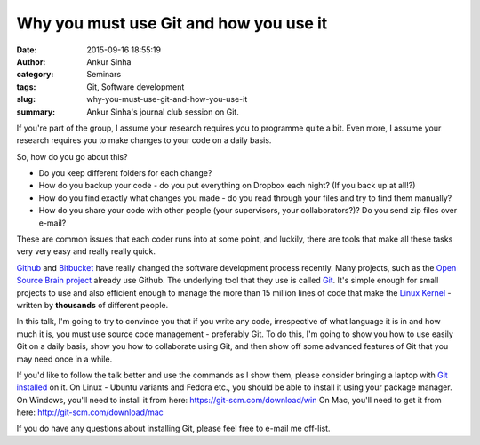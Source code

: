 Why you must use Git and how you use it
#######################################
:date: 2015-09-16 18:55:19
:author: Ankur Sinha
:category: Seminars
:tags: Git, Software development
:slug: why-you-must-use-git-and-how-you-use-it
:summary: Ankur Sinha's journal club session on Git.

If you're part of the group, I assume your research requires you to
programme quite a bit. Even more, I assume your research requires you
to make changes to your code on a daily basis.

So, how do you go about this?

- Do you keep different folders for each change? 

- How do you backup your code - do you put everything on Dropbox each night? (If you back up at all!?)

- How do you find exactly what changes you made - do you read through your files and try to find them manually?

- How do you share your code with other people (your supervisors, your collaborators?)? Do you send zip files over e-mail?

These are common issues that each coder runs into at some point, and
luckily, there are tools that make all these tasks very very easy and
really really quick. 

Github_ and Bitbucket_ have really changed the software development
process recently. Many projects, such as the `Open Source Brain project`_
already use Github. The underlying tool that they use is called Git_.
It's simple enough for small projects to use and also efficient enough
to manage the more than 15 million lines of code that make the `Linux
Kernel`_ - written by **thousands** of different people.

In this talk, I'm going to try to convince you that if you write any
code, irrespective of what language it is in and how much it is, you
must use source code management - preferably Git. To do this, I'm going
to show you how to use easily Git on a daily basis, show you how to
collaborate using Git, and then show off some advanced features of Git
that you may need once in a while.

If you'd like to follow the talk better and use the commands as I show 
them, please consider bringing a laptop with `Git installed`_ on it. On
Linux - Ubuntu variants and Fedora etc., you should be able to install
it using your package manager. On Windows, you'll need to install it
from here: https://git-scm.com/download/win On Mac, you'll need to get
it from here: http://git-scm.com/download/mac

If you do have any questions about installing Git, please feel free to
e-mail me off-list. 

.. _Github: http://github.com
.. _Bitbucket: http://bitbucket.com
.. _Open Source Brain project: http://opensourcebrain.org/
.. _Linux Kernel: https://www.kernel.org/
.. _Git: https://git-scm.com/
.. _Git installed: https://git-scm.com/book/en/v2/Getting-Started-Installing-Git
